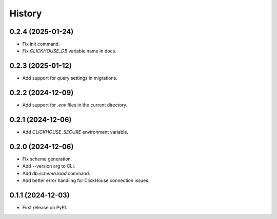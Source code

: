 =======
History
=======

0.2.4 (2025-01-24)
------------------

* Fix init command.
* Fix `CLICKHOUSE_DB` variable name in docs.

0.2.3 (2025-01-12)
------------------

* Add support for query settings in migrations.

0.2.2 (2024-12-09)
------------------

* Add support for `.env` files in the current directory.

0.2.1 (2024-12-06)
------------------

* Add `CLICKHOUSE_SECURE` environment variable.

0.2.0 (2024-12-06)
------------------

* Fix schema generation.
* Add --version arg to CLI.
* Add `db:schema:load` command.
* Add better error handling for ClickHouse connection issues.

0.1.1 (2024-12-03)
------------------

* First release on PyPI.
